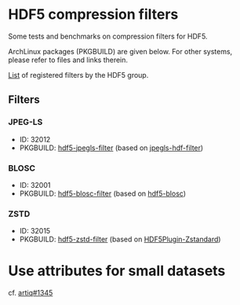 * HDF5 compression filters

Some tests and benchmarks on compression filters for HDF5.

ArchLinux packages (PKGBUILD) are given below. For other systems, please refer to files and links therein.

[[https://portal.hdfgroup.org/display/support/Registered+Filters][List]] of registered filters by the HDF5 group.

** Filters

*** JPEG-LS

  - ID: 32012
  - PKGBUILD: [[https://github.com/airwoodix/pkg-hdf5-jpegls-filter][hdf5-jpegls-filter]] (based on [[https://sourceforge.net/projects/jpegls-hdf-filter/][jpegls-hdf-filter]])

*** BLOSC

  - ID: 32001
  - PKGBUILD: [[https://github.com/airwoodix/pkg-hdf5-blosc-filter][hdf5-blosc-filter]] (based on [[https://github.com/Blosc/hdf5-blosc][hdf5-blosc]])

*** ZSTD

  - ID: 32015
  - PKGBUILD: [[https://github.com/airwoodix/pkg-hdf5-zstd-filter][hdf5-zstd-filter]] (based on [[https://github.com/aparamon/HDF5Plugin-Zstandard][HDF5Plugin-Zstandard]])

* Use attributes for small datasets

cf. [[https://github.com/m-labs/artiq/issues/1345][artiq#1345]]
